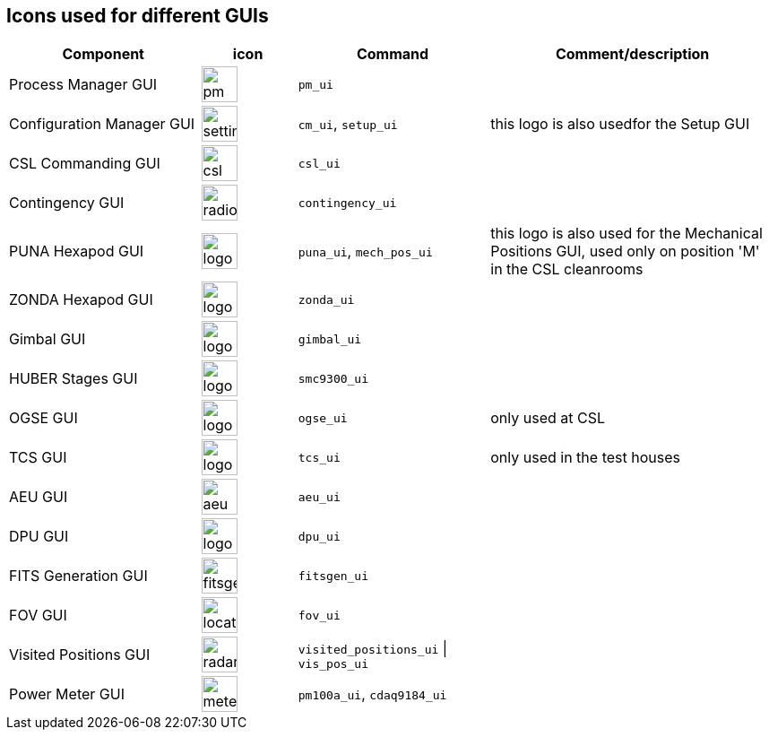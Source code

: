 == Icons used for different GUIs
:imagesdir: ../icons

[%header,cols="2,^1,2,3"]
|===
|Component                 | icon                                      | Command      | Comment/description
|Process Manager GUI       | image:pm_ui.svg[width=40]                 | `pm_ui`      |
|Configuration Manager GUI | image:settings.svg[width=40]              | `cm_ui`, `setup_ui` | this logo is also usedfor the Setup GUI
|CSL Commanding GUI        | image:csl_ui_logo.svg[width=40]           | `csl_ui`     |
|Contingency GUI           | image:radioactive.svg[width=40]           | `contingency_ui` |
|PUNA Hexapod GUI          | image:logo-puna.svg[width=40]             | `puna_ui`, `mech_pos_ui`| this logo is also used for the Mechanical Positions GUI, used only on position 'M' in the CSL cleanrooms
|ZONDA Hexapod GUI         | image:logo-zonda.svg[width=40]            | `zonda_ui`   |
|Gimbal GUI                | image:logo-gimbal.svg[width=40]           | `gimbal_ui`  |
|HUBER Stages GUI          | image:logo-huber.svg[width=40]            | `smc9300_ui` |
|OGSE GUI                  | image:logo-ogse.svg[width=40]             | `ogse_ui`    | only used at CSL
|TCS GUI                   | image:logo-tcs.svg[width=40]              | `tcs_ui`     | only used in the test houses
|AEU GUI                   | image:aeu-cs.svg[width=40]                | `aeu_ui`     |
|DPU GUI                   | image:logo-dpu.svg[width=40]              | `dpu_ui`     |
|FITS Generation GUI       | image:fitsgen.svg[width=40]               | `fitsgen_ui`     |
|FOV GUI                   | image:location-marker.svg[width=40]       | `fov_ui`     |
|Visited Positions GUI     | image:radar.svg[width=40]                 | `visited_positions_ui` \| `vis_pos_ui` |
|Power Meter GUI           | image:meter.svg[width=40]                 | `pm100a_ui`, `cdaq9184_ui` |
|===

